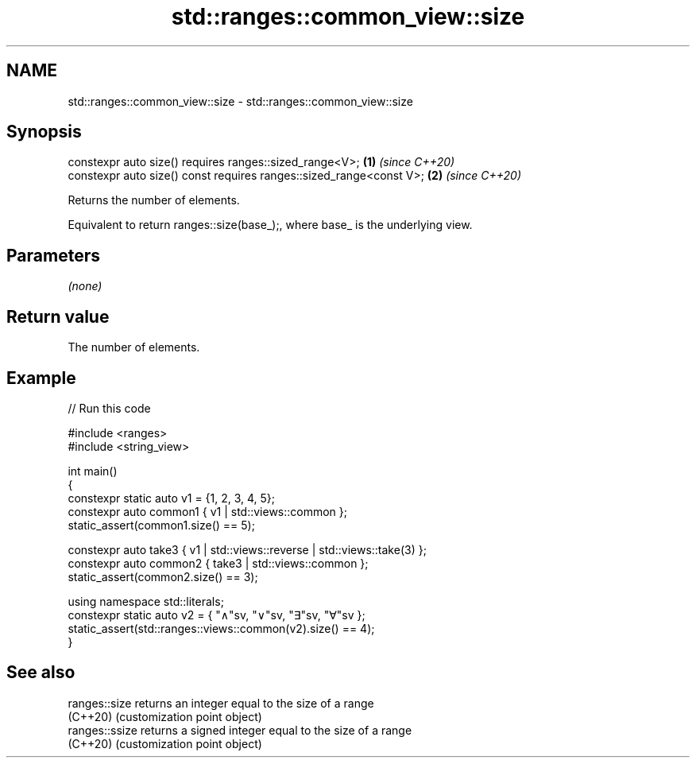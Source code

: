 .TH std::ranges::common_view::size 3 "2024.06.10" "http://cppreference.com" "C++ Standard Libary"
.SH NAME
std::ranges::common_view::size \- std::ranges::common_view::size

.SH Synopsis
   constexpr auto size() requires ranges::sized_range<V>;             \fB(1)\fP \fI(since C++20)\fP
   constexpr auto size() const requires ranges::sized_range<const V>; \fB(2)\fP \fI(since C++20)\fP

   Returns the number of elements.

   Equivalent to return ranges::size(base_);, where base_ is the underlying view.

.SH Parameters

   \fI(none)\fP

.SH Return value

   The number of elements.

.SH Example


// Run this code

 #include <ranges>
 #include <string_view>

 int main()
 {
     constexpr static auto v1 = {1, 2, 3, 4, 5};
     constexpr auto common1 { v1 | std::views::common };
     static_assert(common1.size() == 5);

     constexpr auto take3 { v1 | std::views::reverse | std::views::take(3) };
     constexpr auto common2 { take3 | std::views::common };
     static_assert(common2.size() == 3);

     using namespace std::literals;
     constexpr static auto v2 = { "∧"sv, "∨"sv, "∃"sv, "∀"sv };
     static_assert(std::ranges::views::common(v2).size() == 4);
 }

.SH See also

   ranges::size  returns an integer equal to the size of a range
   (C++20)       (customization point object)
   ranges::ssize returns a signed integer equal to the size of a range
   (C++20)       (customization point object)
